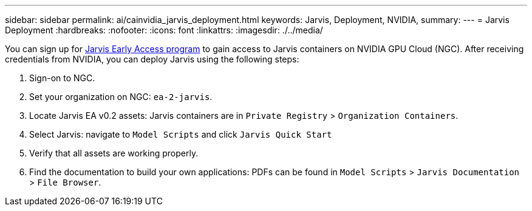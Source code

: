 ---
sidebar: sidebar
permalink: ai/cainvidia_jarvis_deployment.html
keywords: Jarvis, Deployment, NVIDIA,
summary:
---
= Jarvis Deployment
:hardbreaks:
:nofooter:
:icons: font
:linkattrs:
:imagesdir: ./../media/

//
// This file was created with NDAC Version 2.0 (August 17, 2020)
//
// 2020-08-21 13:44:46.461745
//

[.lead]
You can sign up for https://developer.nvidia.com/nvidia-jarvis-early-access[Jarvis Early Access program^] to gain access to Jarvis containers on NVIDIA GPU Cloud (NGC). After receiving credentials from NVIDIA, you can deploy Jarvis using the following steps:

. Sign-on to NGC.
. Set your organization on NGC: `ea-2-jarvis`.
. Locate Jarvis EA v0.2 assets: Jarvis containers are in `Private Registry` > `Organization Containers`.
. Select Jarvis: navigate to `Model Scripts` and click `Jarvis Quick Start`
. Verify that all assets are working properly.
. Find the documentation to build your own applications: PDFs can be found in `Model Scripts` > `Jarvis Documentation` > `File Browser`.

